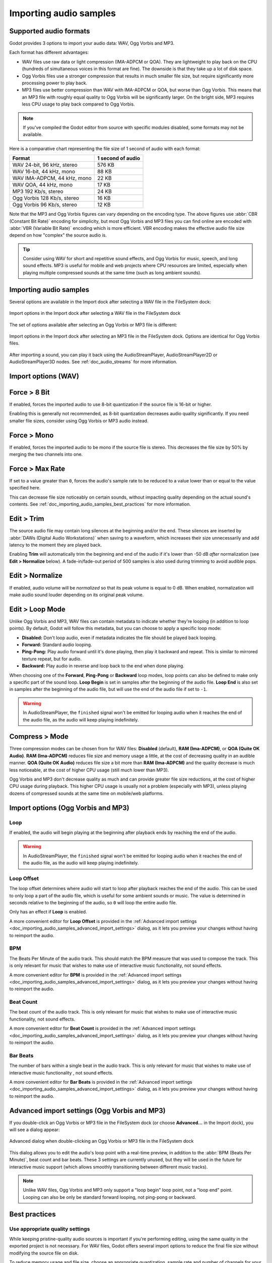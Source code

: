 .. _doc_importing_audio_samples:

Importing audio samples
=======================

Supported audio formats
-----------------------

Godot provides 3 options to import your audio data: WAV, Ogg Vorbis and MP3.

Each format has different advantages:

- WAV files use raw data or light compression (IMA-ADPCM or QOA). They are 
  lightweight to play back on the CPU (hundreds of simultaneous voices in this
  format are fine). The downside is that they take up a lot of disk space.
- Ogg Vorbis files use a stronger compression that results in much
  smaller file size, but require significantly more processing power to
  play back.
- MP3 files use better compression than WAV with IMA-ADPCM or QOA, but worse 
  than Ogg Vorbis. This means that an MP3 file with roughly equal quality to
  Ogg Vorbis will be significantly larger. On the bright side, MP3 requires
  less CPU usage to play back compared to Ogg Vorbis.

.. note::

    If you've compiled the Godot editor from source with specific modules disabled,
    some formats may not be available.

Here is a comparative chart representing the file size of 1 second of audio with
each format:

+-----------------------------+-------------------+
| Format                      | 1 second of audio |
+=============================+===================+
| WAV 24-bit, 96 kHz, stereo  | 576 KB            |
+-----------------------------+-------------------+
| WAV 16-bit, 44 kHz, mono    | 88 KB             |
+-----------------------------+-------------------+
| WAV IMA-ADPCM, 44 kHz, mono | 22 KB             |
+-----------------------------+-------------------+
| WAV QOA, 44 kHz, mono       | 17 KB             |
+-----------------------------+-------------------+
| MP3 192 Kb/s, stereo        | 24 KB             |
+-----------------------------+-------------------+
| Ogg Vorbis 128 Kb/s, stereo | 16 KB             |
+-----------------------------+-------------------+
| Ogg Vorbis 96 Kb/s, stereo  | 12 KB             |
+-----------------------------+-------------------+

Note that the MP3 and Ogg Vorbis figures can vary depending on the encoding
type. The above figures use :abbr:`CBR (Constant Bit Rate)` encoding for
simplicity, but most Ogg Vorbis and MP3 files you can find online are encoded
with :abbr:`VBR (Variable Bit Rate)` encoding which is more efficient.
VBR encoding makes the effective audio file size depend on how "complex" the
source audio is.

.. tip::

    Consider using WAV for short and repetitive sound effects, and Ogg Vorbis for
    music, speech, and long sound effects. MP3 is useful for mobile and web projects
    where CPU resources are limited, especially when playing multiple compressed
    sounds at the same time (such as long ambient sounds).

Importing audio samples
-----------------------

Several options are available in the Import dock after selecting a WAV file in
the FileSystem dock:

.. figure:: img/importing_audio_samples_import_options_wav.webp
   :align: center
   :alt: Import options in the Import dock after selecting a WAV file in the FileSystem dock

   Import options in the Import dock after selecting a WAV file in the FileSystem dock

The set of options available after selecting an Ogg Vorbis or MP3 file is different:

.. figure:: img/importing_audio_samples_import_options_mp3.webp
   :align: center
   :alt: Import options in the Import dock after selecting an MP3 file in the FileSystem dock

   Import options in the Import dock after selecting an MP3 file in the
   FileSystem dock. Options are identical for Ogg Vorbis files.

After importing a sound, you can play it back using the AudioStreamPlayer,
AudioStreamPlayer2D or AudioStreamPlayer3D nodes. See :ref:`doc_audio_streams`
for more information.

Import options (WAV)
--------------------

Force > 8 Bit
-------------

If enabled, forces the imported audio to use 8-bit quantization if the source
file is 16-bit or higher.

Enabling this is generally not recommended, as 8-bit quantization decreases
audio quality significantly. If you need smaller file sizes, consider using Ogg
Vorbis or MP3 audio instead.

Force > Mono
------------

If enabled, forces the imported audio to be mono if the source file is stereo.
This decreases the file size by 50% by merging the two channels into one.

Force > Max Rate
----------------

If set to a value greater than ``0``, forces the audio's sample rate to be
reduced to a value lower than or equal to the value specified here.

This can decrease file size noticeably on certain sounds, without impacting
quality depending on the actual sound's contents. See
:ref:`doc_importing_audio_samples_best_practices` for more information.

Edit > Trim
-----------

The source audio file may contain long silences at the beginning and/or the end.
These silences are inserted by :abbr:`DAWs (Digital Audio Workstations)` when
saving to a waveform, which increases their size unnecessarily and add latency
to the moment they are played back.

Enabling **Trim** will automatically trim the beginning and end of the audio if
it's lower than -50 dB *after* normalization (see **Edit > Normalize** below). A
fade-in/fade-out period of 500 samples is also used during trimming to avoid
audible pops.

Edit > Normalize
----------------

If enabled, audio volume will be *normalized* so that its peak volume is equal
to 0 dB. When enabled, normalization will make audio sound louder depending on
its original peak volume.

Edit > Loop Mode
----------------

Unlike Ogg Vorbis and MP3, WAV files can contain metadata to indicate whether
they're looping (in addition to loop points). By default, Godot will follow this
metadata, but you can choose to apply a specific loop mode:

- **Disabled:** Don't loop audio, even if metadata indicates the file should be
  played back looping.
- **Forward:** Standard audio looping.
- **Ping-Pong:** Play audio forward until it's done playing, then play it
  backward and repeat. This is similar to mirrored texture repeat, but for
  audio.
- **Backward:** Play audio in reverse and loop back to the end when done playing.

When choosing one of the **Forward**, **Ping-Pong** or **Backward** loop modes,
loop points can also be defined to make only a specific part of the sound loop.
**Loop Begin** is set in samples after the beginning of the audio file. **Loop
End** is also set in samples after the beginning of the audio file, but will use
the end of the audio file if set to ``-1``.

.. warning::

    In AudioStreamPlayer, the ``finished`` signal won't be emitted for looping
    audio when it reaches the end of the audio file, as the audio will keep
    playing indefinitely.

Compress > Mode
---------------

Three compression modes can be chosen from for WAV files: **Disabled** (default),
**RAM (Ima-ADPCM)**, or **QOA (Quite OK Audio)**. **RAM (Ima-ADPCM)** reduces
file size and memory usage a little, at the cost of decreasing quality in an
audible manner. **QOA (Quite OK Audio)** reduces file size a bit more than
**RAM (Ima-ADPCM)** and the quality decrease is much less noticeable, at the
cost of higher CPU usage (still much lower than MP3).

Ogg Vorbis and MP3 don't decrease quality as much and can provide greater file
size reductions, at the cost of higher CPU usage during playback. This higher
CPU usage is usually not a problem (especially with MP3), unless playing dozens
of compressed sounds at the same time on mobile/web platforms.

Import options (Ogg Vorbis and MP3)
-----------------------------------

Loop
^^^^

If enabled, the audio will begin playing at the beginning after playback ends by
reaching the end of the audio.

.. warning::

    In AudioStreamPlayer, the ``finished`` signal won't be emitted for looping
    audio when it reaches the end of the audio file, as the audio will keep
    playing indefinitely.

Loop Offset
^^^^^^^^^^^

The loop offset determines where audio will start to loop after playback reaches
the end of the audio. This can be used to only loop a part of the audio file,
which is useful for some ambient sounds or music. The value is determined in
seconds relative to the beginning of the audio, so ``0`` will loop the entire
audio file.

Only has an effect if **Loop** is enabled.

A more convenient editor for **Loop Offset** is provided in the
:ref:`Advanced import settings <doc_importing_audio_samples_advanced_import_settings>`
dialog, as it lets you preview your changes without having to reimport the audio.

BPM
^^^

The Beats Per Minute of the audio track. This should match the BPM measure that
was used to compose the track. This is only relevant for music that wishes to
make use of interactive music functionality, not sound
effects.

A more convenient editor for **BPM** is provided in the
:ref:`Advanced import settings <doc_importing_audio_samples_advanced_import_settings>`
dialog, as it lets you preview your changes without having to reimport the audio.

Beat Count
^^^^^^^^^^

The beat count of the audio track. This is only relevant for music that wishes
to make use of interactive music functionality, not sound
effects.

A more convenient editor for **Beat Count** is provided in the
:ref:`Advanced import settings <doc_importing_audio_samples_advanced_import_settings>`
dialog, as it lets you preview your changes without having to reimport the audio.

Bar Beats
^^^^^^^^^

The number of bars within a single beat in the audio track. This is only
relevant for music that wishes to make use of interactive music functionality
, not sound effects.

A more convenient editor for **Bar Beats** is provided in the
:ref:`Advanced import settings <doc_importing_audio_samples_advanced_import_settings>`
dialog, as it lets you preview your changes without having to reimport the audio.

.. _doc_importing_audio_samples_advanced_import_settings:

Advanced import settings (Ogg Vorbis and MP3)
---------------------------------------------

If you double-click an Ogg Vorbis or MP3 file in the FileSystem dock (or choose
**Advanced…** in the Import dock), you will see a dialog appear:

.. figure:: img/importing_audio_samples_advanced_import_settings.webp
   :align: center
   :alt: Advanced dialog when double-clicking an Ogg Vorbis or MP3 file in the FileSystem dock

   Advanced dialog when double-clicking an Ogg Vorbis or MP3 file in the FileSystem dock

This dialog allows you to edit the audio's loop point with a real-time preview,
in addition to the :abbr:`BPM (Beats Per Minute)`, beat count and bar beats.
These 3 settings are currently unused, but they will be used in the future for
interactive music support (which allows smoothly transitioning between different
music tracks).

.. note::

    Unlike WAV files, Ogg Vorbis and MP3 only support a "loop begin" loop point,
    not a "loop end" point. Looping can also be only be standard forward
    looping, not ping-pong or backward.

.. _doc_importing_audio_samples_best_practices:

Best practices
--------------

Use appropriate quality settings
^^^^^^^^^^^^^^^^^^^^^^^^^^^^^^^^

While keeping pristine-quality audio sources is important if you're performing
editing, using the same quality in the exported project is not necessary. For
WAV files, Godot offers several import options to reduce the final file size
without modifying the source file on disk.

To reduce memory usage and file size, choose an appropriate quantization,
sample rate and number of channels for your audio:

- There's no *audible* benefit to using 24-bit audio, especially in a game
  where several sounds are often playing at the same time (which makes it
  harder to appreciate individual sounds).
- Unless you are slowing down the audio at runtime, there's no *audible*
  benefit to using a sample rate greater than 48 kHz. If you wish to keep a
  source with a higher sample rate for editing, use the **Force > Max Rate**
  import option to limit the sample rate of the imported sound (only available
  for WAV files).
- Many sound effects can generally be converted to mono as opposed to stereo.
  If you wish to keep a source with stereo for editing, use the **Force > Mono**
  import option to convert the imported sound to mono (only available for WAV files).
- Voices can generally be converted to mono, but can also have their sample rate
  reduced to 22 kHz without a noticeable loss in quality (unless the voice is
  very high-pitched). This is because most human voices never go past 11 kHz.

Use real-time audio effects to reduce file size
^^^^^^^^^^^^^^^^^^^^^^^^^^^^^^^^^^^^^^^^^^^^^^^

Godot has an :ref:`extensive bus system <doc_audio_buses>` with built-in effects.
This saves SFX artists the need to add reverb to the sound effects,
reducing their size greatly and ensuring correct trimming.

.. image:: img/reverb.png

As you can see above, sound effects become much larger in file size with reverb
added.

.. seealso::

    Audio samples can be loaded and saved at runtime using
    :ref:`runtime file loading and saving <doc_runtime_file_loading_and_saving_audio_video_files>`,
    including from an exported project.
